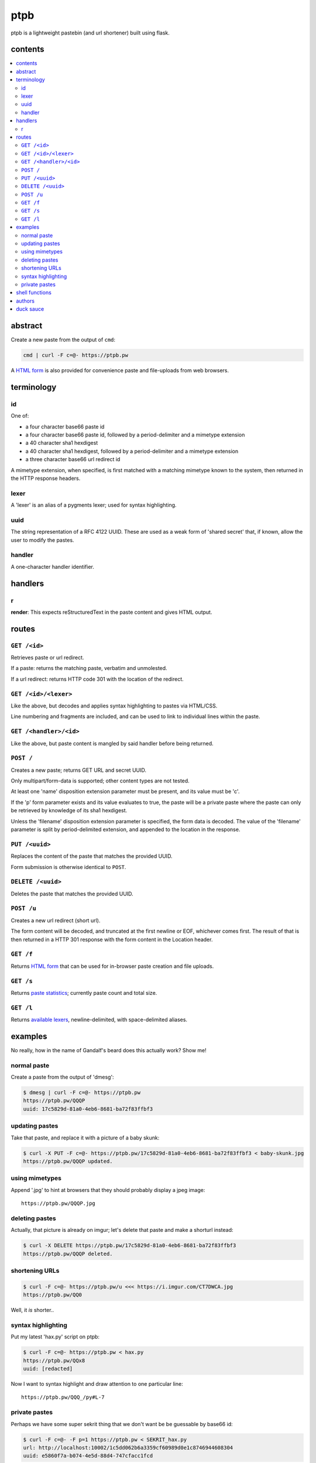 ====
ptpb
====

ptpb is a lightweight pastebin (and url shortener) built using flask.

contents
--------

.. contents:: \

abstract
--------

Create a new paste from the output of ``cmd``:

.. code:: sh

    cmd | curl -F c=@- https://ptpb.pw

A  `HTML form </f>`_  is also provided for convenience paste and file-uploads
from web browsers.

terminology
-----------

id
^^

One of:

- a four character base66 paste id
- a four character base66 paste id, followed by a period-delimiter and a
  mimetype extension
- a 40 character sha1 hexdigest
- a 40 character sha1 hexdigest, followed by a period-delimiter and a
  mimetype extension
- a three character base66 url redirect id

A mimetype extension, when specified, is first matched with a matching mimetype
known to the system, then returned in the HTTP response headers.

lexer
^^^^^

A 'lexer' is an alias of a pygments lexer; used for syntax highlighting.

uuid
^^^^

The string representation of a RFC 4122 UUID. These are used as a weak form of
'shared secret' that, if known, allow the user to modify the pastes.

handler
^^^^^^^

A one-character handler identifier.

handlers
--------

r
^

**render**: This expects reStructuredText in the paste content and gives HTML
output.

routes
------

``GET /<id>``
^^^^^^^^^^^^^

Retrieves paste or url redirect.

If a paste: returns the matching paste, verbatim and unmolested.

If a url redirect: returns HTTP code 301 with the location of the redirect.

``GET /<id>/<lexer>``
^^^^^^^^^^^^^^^^^^^^^

Like the above, but decodes and applies syntax highlighting to pastes via
HTML/CSS.

Line numbering and fragments are included, and can be used to link to
individual lines within the paste.

``GET /<handler>/<id>``
^^^^^^^^^^^^^^^^^^^^^^^

Like the above, but paste content is mangled by said handler before being
returned.

``POST /``
^^^^^^^^^^

Creates a new paste; returns GET URL and secret UUID.

Only multipart/form-data is supported; other content types are not tested.

At least one 'name' disposition extension parameter must be present, and its
value must be 'c'.

If the 'p' form parameter exists and its value evaluates to true, the paste
will be a private paste where the paste can only be retrieved by knowledge of
its sha1 hexdigest.

Unless the 'filename' disposition extension parameter is specified, the form
data is decoded. The value of the 'filename' parameter is split by
period-delimited extension, and appended to the location in the response.

``PUT /<uuid>``
^^^^^^^^^^^^^^^

Replaces the content of the paste that matches the provided UUID.

Form submission is otherwise identical to ``POST``.

``DELETE /<uuid>``
^^^^^^^^^^^^^^^^^^

Deletes the paste that matches the provided UUID.

``POST /u``
^^^^^^^^^^^

Creates a new url redirect (short url).

The form content will be decoded, and truncated at the first newline or EOF,
whichever comes first. The result of that is then returned in a HTTP 301
response with the form content in the Location header.

``GET /f``
^^^^^^^^^^

Returns `HTML form </f>`_ that can be used for in-browser paste creation and
file uploads.

``GET /s``
^^^^^^^^^^

Returns `paste statistics </s>`_; currently paste count and total size.

``GET /l``
^^^^^^^^^^

Returns `available lexers </l>`_, newline-delimited, with space-delimited
aliases.

examples
--------

No really, how in the name of Gandalf's beard does this actually work? Show me!

normal paste
^^^^^^^^^^^^

Create a paste from the output of 'dmesg':

.. code:: console

    $ dmesg | curl -F c=@- https://ptpb.pw
    https://ptpb.pw/QQQP
    uuid: 17c5829d-81a0-4eb6-8681-ba72f83ffbf3

updating pastes
^^^^^^^^^^^^^^^

Take that paste, and replace it with a picture of a baby skunk:

.. code:: console

    $ curl -X PUT -F c=@- https://ptpb.pw/17c5829d-81a0-4eb6-8681-ba72f83ffbf3 < baby-skunk.jpg
    https://ptpb.pw/QQQP updated.

using mimetypes
^^^^^^^^^^^^^^^

Append '.jpg' to hint at browsers that they should probably display a jpeg
image:

::

    https://ptpb.pw/QQQP.jpg

deleting pastes
^^^^^^^^^^^^^^^

Actually, that picture is already on imgur; let's delete that paste and make a
shorturl instead:

.. code:: console

    $ curl -X DELETE https://ptpb.pw/17c5829d-81a0-4eb6-8681-ba72f83ffbf3
    https://ptpb.pw/QQQP deleted.

shortening URLs
^^^^^^^^^^^^^^^

.. code:: console

    $ curl -F c=@- https://ptpb.pw/u <<< https://i.imgur.com/CT7DWCA.jpg
    https://ptpb.pw/QQ0

Well, it *is*  shorter..

syntax highlighting
^^^^^^^^^^^^^^^^^^^

Put my latest 'hax.py' script on ptpb:

.. code:: console

    $ curl -F c=@- https://ptpb.pw < hax.py
    https://ptpb.pw/QQx8
    uuid: [redacted]

Now I want to syntax highlight and draw attention to one particular
line:

::

    https://ptpb.pw/QQQ_/py#L-7

private pastes
^^^^^^^^^^^^^^

Perhaps we have some super sekrit thing that we don't want be be guessable by
base66 id:

.. code:: console

    $ curl -F c=@- -F p=1 https://ptpb.pw < SEKRIT_hax.py
    url: http://localhost:10002/1c5dd062b6a3359cf60989d0e1c8746944608304
    uuid: e5860f7a-b074-4e5d-88d4-747cfacc1fcd

shell functions
---------------

Like it? Here's some convenience shell functions:

.. code:: bash

    pb () { curl -F "c=@${1:--}" https://ptpb.pw }

This uploads paste content stdin unless an argument is provided, otherwise
uploading the specified file.

Now just:

.. code:: console

    $ command | pb
    $ pb filename

A slightly more elaborate variant:

.. code:: bash

   pbx () { curl -sF "c=@${1:--}" -w "%{redirect_url}" https://ptpb.pw -o /dev/stderr | xsel -l /dev/null -b }

This uses xsel to set the ``CLIPBOARD`` selection with the url of the uploaded
paste for immediate regurgitation elsewhere.

authors
-------

`Joe Pettit <https://github.com/silverp1>`_

`Zack Buhman <https://buhman.org>`_

duck sauce
----------

`https://github.com/silverp1/pb <https://github.com/silverp1/pb>`_
